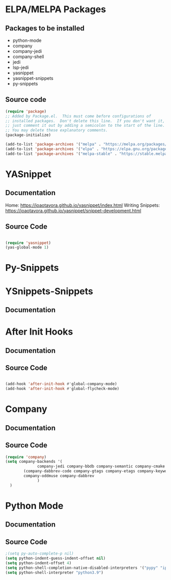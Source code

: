 * ELPA/MELPA Packages
** Packages to be installed
  - python-mode
  - company
  - company-jedi
  - company-shell
  - jedi
  - lsp-jedi
  - yasnippet
  - yasnippet-snippets
  - py-snippets

** Source code
#+begin_src emacs-lisp :tangle yes
  (require 'package)
  ;; Added by Package.el.  This must come before configurations of
  ;; installed packages.  Don't delete this line.  If you don't want it,
  ;; just comment it out by adding a semicolon to the start of the line.
  ;; You may delete these explanatory comments.
  (package-initialize)

  (add-to-list 'package-archives '("melpa" . "https://melpa.org/packages/"))
  (add-to-list 'package-archives '("elpa" . "https://elpa.gnu.org/packages/"))
  (add-to-list 'package-archives '("melpa-stable" . "https://stable.melpa.org/packages/") t)

#+end_src

* YASnippet
** Documentation
Home: https://joaotavora.github.io/yasnippet/index.html
Writing Snippets: https://joaotavora.github.io/yasnippet/snippet-development.html

** Source Code
#+begin_src emacs-lisp :tangle yes

  (require 'yasnippet)
  (yas-global-mode 1)
  
#+end_src

* Py-Snippets

* YSnippets-Snippets
** Documentation


* After Init Hooks
** Documentation
** Source Code
#+begin_src emacs-lisp :tangle yes

  (add-hook 'after-init-hook #'global-company-mode)
  (add-hook 'after-init-hook #'global-flycheck-mode)

#+end_src


* Company
** Documentation
** Source Code
#+begin_src emacs-lisp :tangle yes
  (require 'company)
  (setq company-backends '(
			    company-jedi company-bbdb company-semantic company-cmake company-capf company-clang company-files
		  (company-dabbrev-code company-gtags company-etags company-keywords)
		  company-oddmuse company-dabbrev
			    )
	)
#+end_src


* Python Mode
** Documentation
** Source Code
#+begin_src emacs-lisp :tangle yes
  ;(setq py-auto-complete-p nil)
  (setq python-indent-guess-indent-offset nil)
  (setq python-indent-offset 4)
  (setq python-shell-completion-native-disabled-interpreters '("pypy" "ipython" "python3.9"))
  (setq python-shell-interpreter "python3.9")
#+end_src
